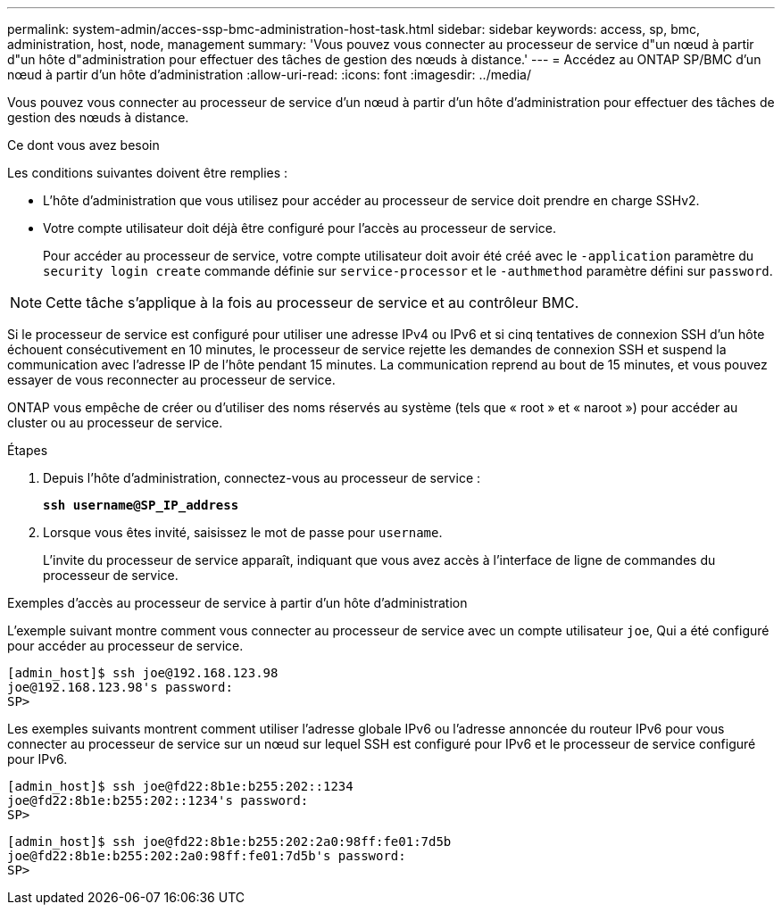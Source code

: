 ---
permalink: system-admin/acces-ssp-bmc-administration-host-task.html 
sidebar: sidebar 
keywords: access, sp, bmc, administration, host, node, management 
summary: 'Vous pouvez vous connecter au processeur de service d"un nœud à partir d"un hôte d"administration pour effectuer des tâches de gestion des nœuds à distance.' 
---
= Accédez au ONTAP SP/BMC d'un nœud à partir d'un hôte d'administration
:allow-uri-read: 
:icons: font
:imagesdir: ../media/


[role="lead"]
Vous pouvez vous connecter au processeur de service d'un nœud à partir d'un hôte d'administration pour effectuer des tâches de gestion des nœuds à distance.

.Ce dont vous avez besoin
Les conditions suivantes doivent être remplies :

* L'hôte d'administration que vous utilisez pour accéder au processeur de service doit prendre en charge SSHv2.
* Votre compte utilisateur doit déjà être configuré pour l'accès au processeur de service.
+
Pour accéder au processeur de service, votre compte utilisateur doit avoir été créé avec le `-application` paramètre du `security login create` commande définie sur `service-processor` et le `-authmethod` paramètre défini sur `password`.



[NOTE]
====
Cette tâche s'applique à la fois au processeur de service et au contrôleur BMC.

====
Si le processeur de service est configuré pour utiliser une adresse IPv4 ou IPv6 et si cinq tentatives de connexion SSH d'un hôte échouent consécutivement en 10 minutes, le processeur de service rejette les demandes de connexion SSH et suspend la communication avec l'adresse IP de l'hôte pendant 15 minutes. La communication reprend au bout de 15 minutes, et vous pouvez essayer de vous reconnecter au processeur de service.

ONTAP vous empêche de créer ou d'utiliser des noms réservés au système (tels que « root » et « naroot ») pour accéder au cluster ou au processeur de service.

.Étapes
. Depuis l'hôte d'administration, connectez-vous au processeur de service :
+
`*ssh username@SP_IP_address*`

. Lorsque vous êtes invité, saisissez le mot de passe pour `username`.
+
L'invite du processeur de service apparaît, indiquant que vous avez accès à l'interface de ligne de commandes du processeur de service.



.Exemples d'accès au processeur de service à partir d'un hôte d'administration
L'exemple suivant montre comment vous connecter au processeur de service avec un compte utilisateur `joe`, Qui a été configuré pour accéder au processeur de service.

[listing]
----
[admin_host]$ ssh joe@192.168.123.98
joe@192.168.123.98's password:
SP>
----
Les exemples suivants montrent comment utiliser l'adresse globale IPv6 ou l'adresse annoncée du routeur IPv6 pour vous connecter au processeur de service sur un nœud sur lequel SSH est configuré pour IPv6 et le processeur de service configuré pour IPv6.

[listing]
----
[admin_host]$ ssh joe@fd22:8b1e:b255:202::1234
joe@fd22:8b1e:b255:202::1234's password:
SP>
----
[listing]
----
[admin_host]$ ssh joe@fd22:8b1e:b255:202:2a0:98ff:fe01:7d5b
joe@fd22:8b1e:b255:202:2a0:98ff:fe01:7d5b's password:
SP>
----